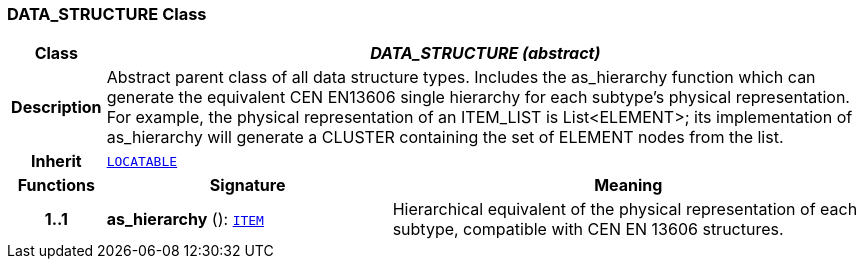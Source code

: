 === DATA_STRUCTURE Class

[cols="^1,3,5"]
|===
h|*Class*
2+^h|*__DATA_STRUCTURE (abstract)__*

h|*Description*
2+a|Abstract parent class of all data structure types. Includes the as_hierarchy function which can generate the equivalent CEN EN13606 single hierarchy for each subtype's physical representation. For example, the physical representation of an ITEM_LIST is List<ELEMENT>; its implementation of as_hierarchy will generate a CLUSTER containing the set of ELEMENT nodes from the list.

h|*Inherit*
2+|`link:/releases/RM/{rm_release}/common.html#_locatable_class[LOCATABLE^]`

h|*Functions*
^h|*Signature*
^h|*Meaning*

h|*1..1*
|*as_hierarchy* (): `<<_item_class,ITEM>>`
a|Hierarchical equivalent of the physical representation of each subtype, compatible with CEN EN 13606 structures.
|===
